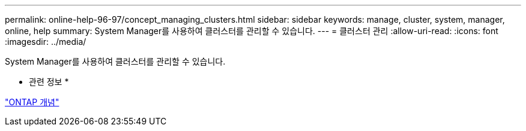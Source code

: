 ---
permalink: online-help-96-97/concept_managing_clusters.html 
sidebar: sidebar 
keywords: manage, cluster, system, manager, online, help 
summary: System Manager를 사용하여 클러스터를 관리할 수 있습니다. 
---
= 클러스터 관리
:allow-uri-read: 
:icons: font
:imagesdir: ../media/


[role="lead"]
System Manager를 사용하여 클러스터를 관리할 수 있습니다.

* 관련 정보 *

https://docs.netapp.com/us-en/ontap/concepts/index.html["ONTAP 개념"]
